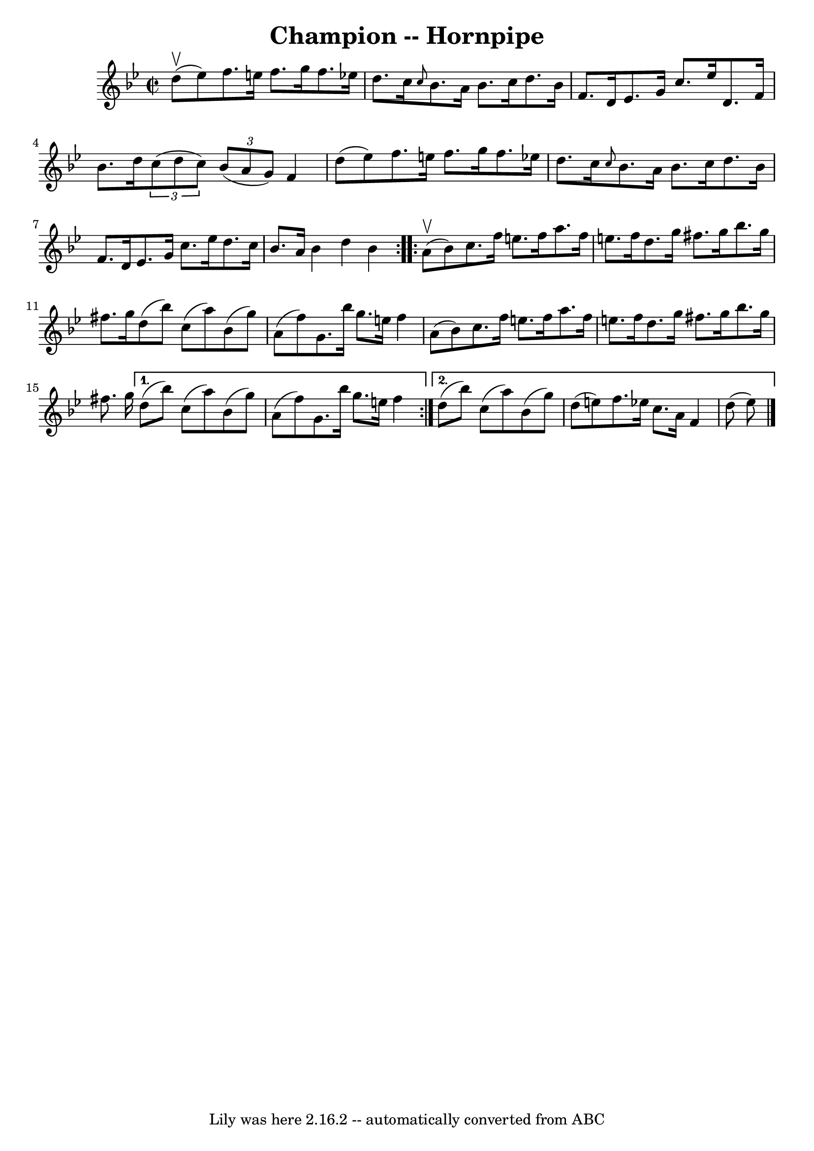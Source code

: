 \version "2.7.40"
\header {
	book = "Cole's 1000 Fiddle Tunes"
	crossRefNumber = "1"
	footnotes = ""
	tagline = "Lily was here 2.16.2 -- automatically converted from ABC"
	title = "Champion -- Hornpipe"
}
voicedefault =  {
\set Score.defaultBarType = "empty"

\repeat volta 2 {
\override Staff.TimeSignature #'style = #'C
 \time 2/2 \key bes \major     d''8 (^\upbow   ees''8  -) |
   f''8.    
e''16    f''8.    g''16    f''8.    ees''!16    d''8.    c''16  |
 
\grace {    c''8  }   bes'8.    a'16    bes'8.    c''16    d''8.    bes'16    
f'8.    d'16  |
     ees'8.    g'16    c''8.    ees''16    d'8.    f'16   
 bes'8.    d''16  |
   \times 2/3 {   c''8 (   d''8    c''8  -) }   
\times 2/3 {   bes'8 (   a'8    g'8  -) }   f'4    d''8 (   ees''8  -) |
 
    f''8.    e''16    f''8.    g''16    f''8.    ees''!16    d''8.    c''16  
|
 \grace {    c''8  }   bes'8.    a'16    bes'8.    c''16    d''8.    
bes'16    f'8.    d'16  |
     ees'8.    g'16    c''8.    ees''16    
d''8.    c''16    bes'8.    a'16  |
   bes'4    d''4    bes'4  }     
\repeat volta 2 {     a'8 (^\upbow   bes'8  -) |
   c''8.    f''16    
e''8.    f''16    a''8.    f''16    e''8.    f''16  |
   d''8.    g''16   
 fis''8.    g''16    bes''8.    g''16    fis''8.    g''16  |
   d''8 (   
bes''8  -)   c''8 (   a''8  -)   bes'8 (   g''8  -)   a'8 (   f''8  -) |
 
    g'8.    bes''16    g''8.    e''16    f''4    a'8 (   bes'8  -) |
   
c''8.    f''16    e''8.    f''16    a''8.    f''16    e''8.    f''16  |
  
 d''8.    g''16    fis''8.    g''16    bes''8.    g''16    fis''8.    g''16  
|
     } \alternative{{   d''8 (   bes''8  -)   c''8 (   a''8  -)   bes'8 
(   g''8  -)   a'8 (   f''8  -) |
   g'8.    bes''16    g''8.    e''16    
f''4  } {   d''8 (   bes''8  -)   c''8 (   a''8  -)   bes'8 (   g''8  -)   d''8 
(   e''8  -) |
   f''8.    ees''!16    c''8.    a'16    f'4    d''8 (   
ees''8  -) \bar "|."   }}
}

\score{
    <<

	\context Staff="default"
	{
	    \voicedefault 
	}

    >>
	\layout {
	}
	\midi {}
}
